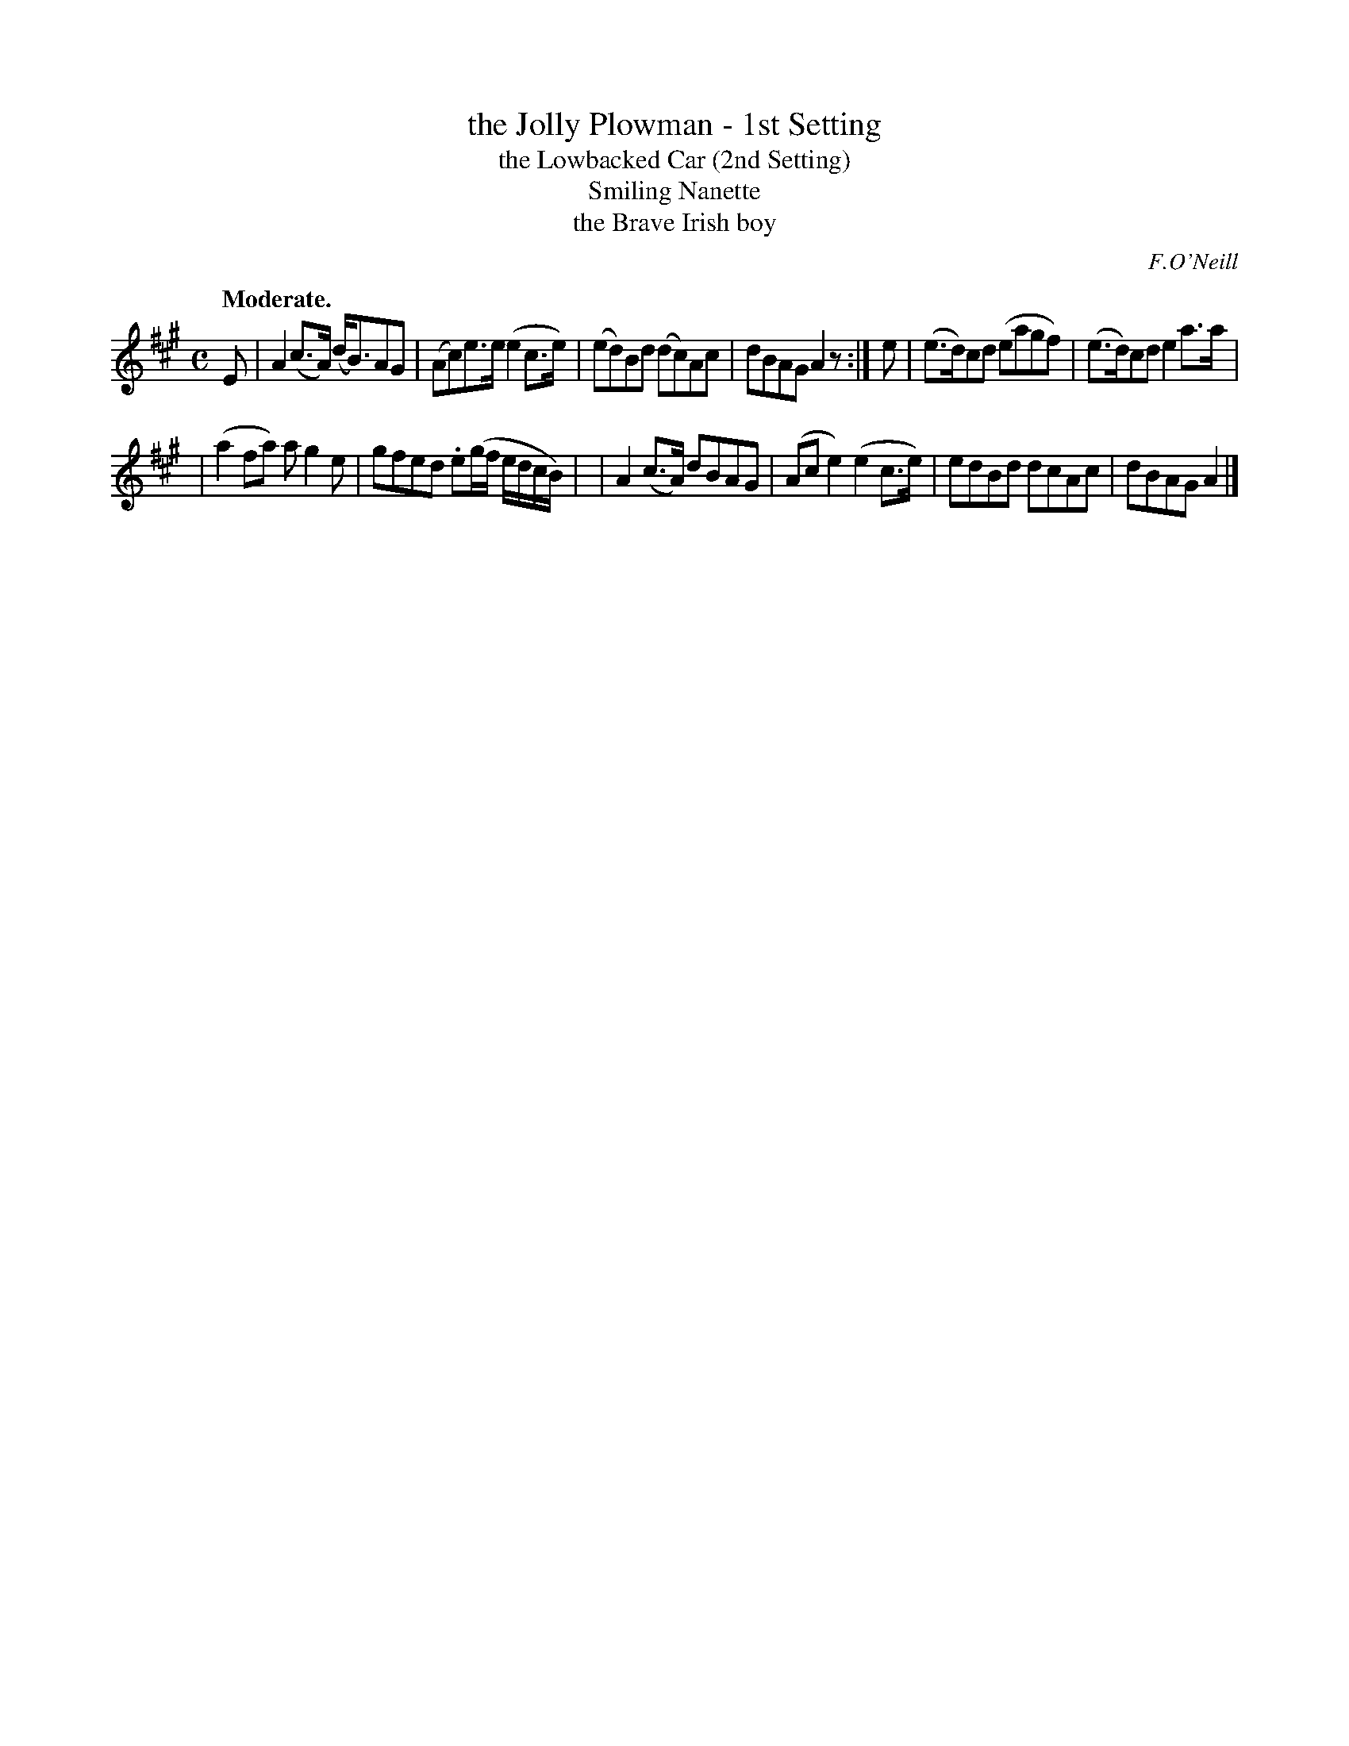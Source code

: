 X: 386
T: the Jolly Plowman - 1st Setting
T: the Lowbacked Car (2nd Setting)
T: Smiling Nanette
T: the Brave Irish boy
R: march, air
%S: s:2 b:12(6+6)
B: O'Neill's 1850 #386
O: F.O'Neill
Z: Chris Falt, cfalt@trytel.com
Q: "Moderate."
M: C
L: 1/8
K: A
E \
| A2(c>A) (d<B)AG | (Ac)e>e (e2c>e) \
| (ed)Bd (dc)Ac | dBAG  A2z :|\
e \
| (e>d)cd (eagf)  | (e>d)cd  e2a>a |
| (a2fa)  ag2e  | gfed .e(g/f/ e/d/c/B/) |\
| A2(c>A)  dBAG   | (Ace2)  (e2c>e) \
|  edBd   dcAc  | dBAG  A2 |]
